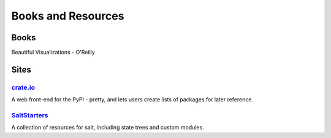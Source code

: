 =====================
 Books and Resources
=====================

Books
=====

Beautiful Visualizations - O'Reilly

Sites
=====

`crate.io <http://crate.io>`_
-----------------------------

A web front-end for the PyPI - pretty, and lets users create lists of packages
for later reference.

`SaltStarters <http://saltstarters.org/>`_
------------------------------------------

A collection of resources for salt, including state trees and custom modules.
